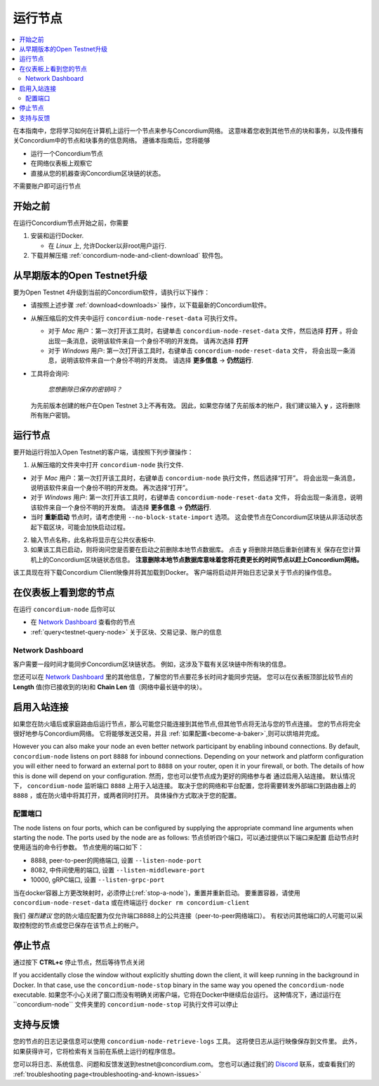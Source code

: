 .. _`Network Dashboard`: https://dashboard.testnet.concordium.com/
.. _Discord: https://discord.gg/xWmQ5tp

.. _run-a-node:

==========
运行节点
==========

.. contents::
   :local:
   :backlinks: none

在本指南中，您将学习如何在计算机上运行一个节点来参与Concordium网络。
这意味着您收到其他节点的块和事务，以及传播有关Concordium中的节点和块事务的信息网络。 
遵循本指南后，您将能够

-  运行一个Concordium节点
-  在网络仪表板上观察它
-  直接从您的机器查询Concordium区块链的状态。

不需要账户即可运行节点

开始之前
================

在运行Concordium节点开始之前，你需要

1. 安装和运行Docker.

   -  在 *Linux* 上, 允许Docker以非root用户运行.

2. 下载并解压缩 :ref:`concordium-node-and-client-download` 软件包。

从早期版本的Open Testnet升级
===============================================

要为Open Testnet 4升级到当前的Concordium软件，请执行以下操作：

-  请按照上述步骤 :ref:`download<downloads>`  操作，以下载最新的Concordium软件。

-  从解压缩后的文件夹中运行 ``concordium-node-reset-data`` 可执行文件。  
   
   -  对于 *Mac* 用户：第一次打开该工具时，右键单击 ``concordium-node-reset-data`` 文件，然后选择 **打开** 。将会出现一条消息，说明该软件来自一个身份不明的开发商。
      请再次选择 **打开**
   -  对于 *Windows* 用户: 第一次打开该工具时，右键单击 ``concordium-node-reset-data`` 文件， 
      将会出现一条消息，说明该软件来自一个身份不明的开发商。
      请选择 **更多信息** → **仍然运行**.

-  工具将会询问:

      *您想删除已保存的密钥吗？*

   为先前版本创建的帐户在Open Testnet 3上不再有效。
   因此，如果您存储了先前版本的帐户，我们建议输入 **y** ，这将删除所有账户密钥。

.. _running-a-node:

运行节点
==============

要开始运行将加入Open Testnet的客户端，请按照下列步骤操作：

1. 从解压缩的文件夹中打开 ``concordium-node`` 执行文件.

-  对于 *Mac* 用户：第一次打开该工具时，右键单击 ``concordium-node``  执行文件，然后选择“打开”。 
   将会出现一条消息，说明该软件来自一个身份不明的开发商。 
   再次选择“打开”。
-  对于 *Windows* 用户: 第一次打开该工具时，右键单击 ``concordium-node-reset-data`` 文件， 
   将会出现一条消息，说明该软件来自一个身份不明的开发商。
   请选择 **更多信息** → **仍然运行**.
-  当时 **重新启动** 节点时，请考虑使用 ``--no-block-state-import`` 选项。 
   这会使节点在Concordium区块链从非活动状态起下载区块，可能会加快启动过程。
   
2. 输入节点名称，此名称将显示在公共仪表板中.
3. 如果该工具已启动，则将询问您是否要在启动之前删除本地节点数据库。 点击 **y** 将删除并随后重新创建有关
   保存在您计算机上的Concordium区块链状态信息。 **注意删除本地节点数据库意味着您将花费更长的时间节点以赶上Concordium网络。**

该工具现在将下载Concordium Client映像并将其加载到Docker。
客户端将启动并开始日志记录关于节点的操作信息。

在仪表板上看到您的节点
=================================

在运行 ``concordium-node`` 后你可以

-  在 `Network Dashboard`_ 查看你的节点
-  :ref:`query<testnet-query-node>` 关于区块、交易记录、账户的信息

Network Dashboard
-----------------

客户需要一段时间才能同步Concordium区块链状态。 
例如，这涉及下载有关区块链中所有块的信息。

您还可以在 `Network Dashboard`_ 里的其他信息，了解您的节点要花多长时间才能同步完链。
您可以在仪表板顶部比较节点的 **Length** 值(你已接收到的块)和 **Chain Len** 值（网络中最长链中的块）。

启用入站连接
============================

如果您在防火墙后或家庭路由后运行节点，那么可能您只能连接到其他节点,但其他节点将无法与您的节点连接。
您的节点将完全很好地参与Concordium网络。
它将能够发送交易，并且 :ref:`如果配置<become-a-baker>`,则可以烘培并完成。

However you can also make your node an even better network participant
by enabling inbound connections. By default, ``concordium-node`` listens
on port ``8888`` for inbound connections. Depending on your network and
platform configuration you will either need to forward an external port
to ``8888`` on your router, open it in your firewall, or both. The
details of how this is done will depend on your configuration.
然而，您也可以使节点成为更好的网络参与者
通过启用入站连接。 默认情况下， ``concordium-node``  监听端口 ``8888`` 上用于入站连接。 
取决于您的网络和平台配置，您将需要转发外部端口到路由器上的 ``8888``  ，或在防火墙中将其打开，或两者同时打开。
具体操作方式取决于您的配置。

配置端口
-----------------

The node listens on four ports, which can be configured by supplying the
appropriate command line arguments when starting the node. The ports
used by the node are as follows:
节点侦听四个端口，可以通过提供以下端口来配置
启动节点时使用适当的命令行参数。 
节点使用的端口如下：

-  8888, peer-to-peer的网络端口, 设置 ``--listen-node-port`` 
-  8082, 中件间使用的端口, 设置 ``--listen-middleware-port``
-  10000, gRPC端口, 设置 ``--listen-grpc-port``

当在docker容器上方更改映射时，必须停止(:ref:`stop-a-node`)，重置并重新启动。 
要重置容器，请使用 ``concordium-node-reset-data``  或在终端运行 ``docker rm concordium-client``

我们 *强烈建议* 您的防火墙应配置为仅允许端口8888上的公共连接（peer-to-peer网络端口）。 
有权访问其他端口的人可能可以采取控制您的节点或您已保存在该节点上的帐户。

.. _stop-a-node:

停止节点
=================

通过按下 **CTRL+c** 停止节点，然后等待节点关闭

If you accidentally close the window without explicitly shutting down
the client, it will keep running in the background in Docker. In that
case, use the ``concordium-node-stop`` binary in the same way you opened
the ``concordium-node`` executable.
如果您不小心关闭了窗口而没有明确关闭客户端，它将在Docker中继续后台运行。 
这种情况下，通过运行在``concordium-node`` 文件夹里的  ``concordium-node-stop`` 可执行文件可以停止

支持与反馈
==================

您的节点的日志记录信息可以使用 ``concordium-node-retrieve-logs``  工具。 
这将使日志从运行映像保存到文件里。 此外，如果获得许可，它将检索有关当前在系统上运行的程序信息。

您可以将日志、系统信息、问题和反馈发送到testnet@concordium.com。 
您也可以通过我们的  `Discord`_ 联系，或查看我们的 :ref:`troubleshooting page<troubleshooting-and-known-issues>` 

